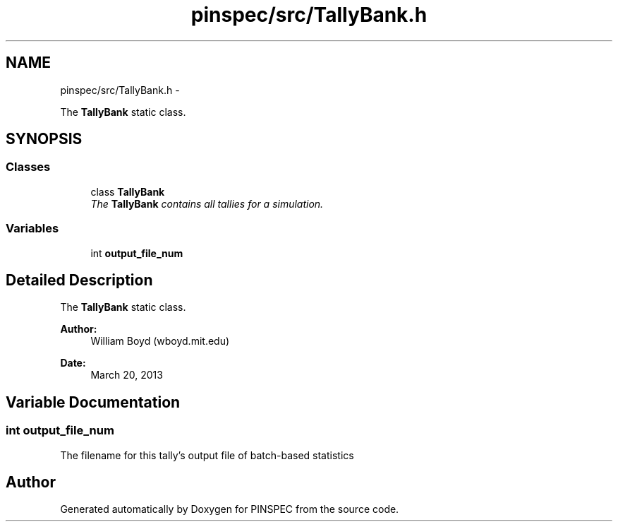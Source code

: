 .TH "pinspec/src/TallyBank.h" 3 "Wed Apr 10 2013" "Version 0.1" "PINSPEC" \" -*- nroff -*-
.ad l
.nh
.SH NAME
pinspec/src/TallyBank.h \- 
.PP
The \fBTallyBank\fP static class\&.  

.SH SYNOPSIS
.br
.PP
.SS "Classes"

.in +1c
.ti -1c
.RI "class \fBTallyBank\fP"
.br
.RI "\fIThe \fBTallyBank\fP contains all tallies for a simulation\&. \fP"
.in -1c
.SS "Variables"

.in +1c
.ti -1c
.RI "int \fBoutput_file_num\fP"
.br
.in -1c
.SH "Detailed Description"
.PP 
The \fBTallyBank\fP static class\&. 

\fBAuthor:\fP
.RS 4
William Boyd (wboyd\&.mit\&.edu) 
.RE
.PP
\fBDate:\fP
.RS 4
March 20, 2013 
.RE
.PP

.SH "Variable Documentation"
.PP 
.SS "int output_file_num"
The filename for this tally's output file of batch-based statistics 
.SH "Author"
.PP 
Generated automatically by Doxygen for PINSPEC from the source code\&.
